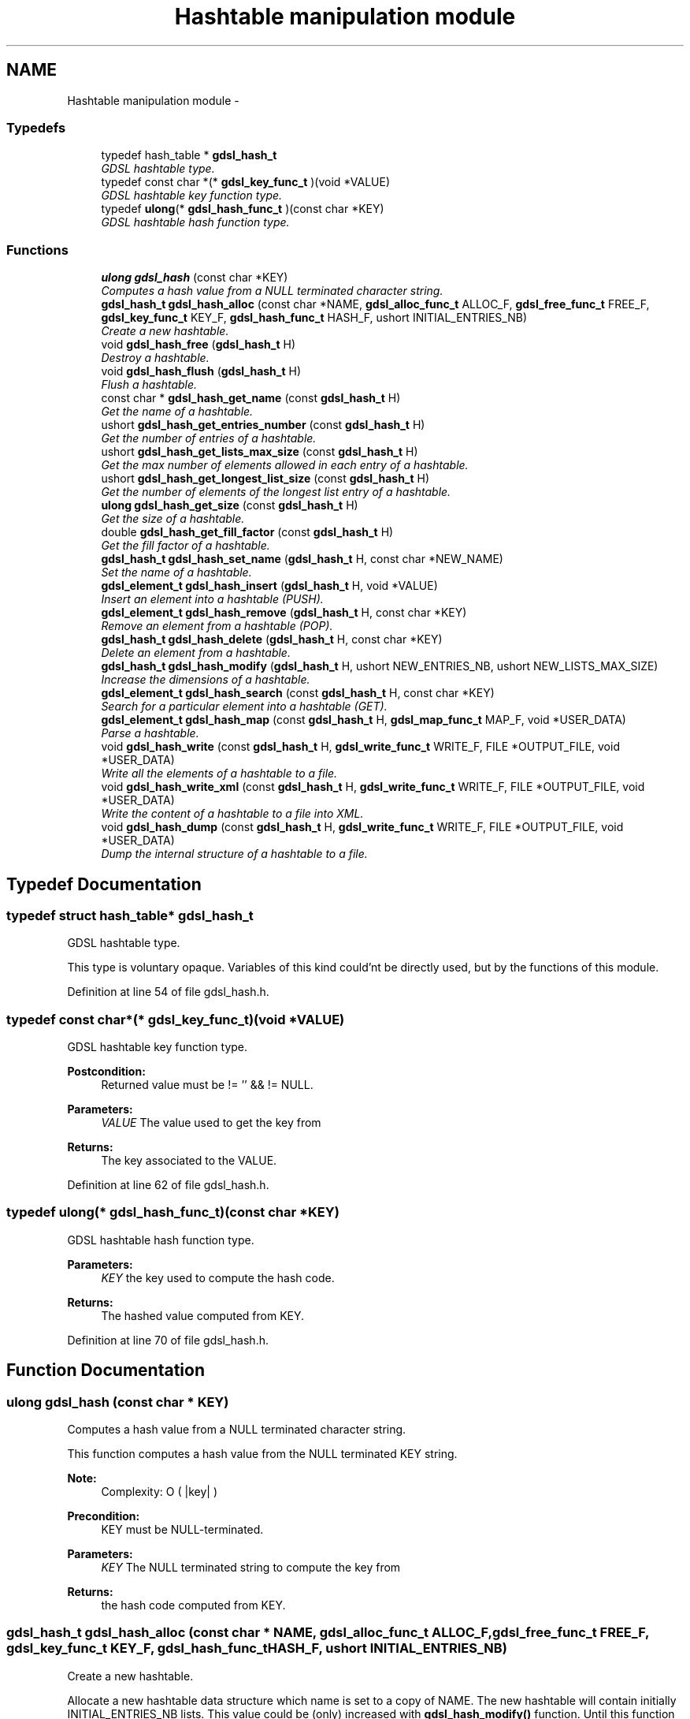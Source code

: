 .TH "Hashtable manipulation module" 3 "22 Jun 2006" "Version 1.4" "gdsl" \" -*- nroff -*-
.ad l
.nh
.SH NAME
Hashtable manipulation module \- 
.PP
.SS "Typedefs"

.in +1c
.ti -1c
.RI "typedef hash_table * \fBgdsl_hash_t\fP"
.br
.RI "\fIGDSL hashtable type. \fP"
.ti -1c
.RI "typedef const char *(* \fBgdsl_key_func_t\fP )(void *VALUE)"
.br
.RI "\fIGDSL hashtable key function type. \fP"
.ti -1c
.RI "typedef \fBulong\fP(* \fBgdsl_hash_func_t\fP )(const char *KEY)"
.br
.RI "\fIGDSL hashtable hash function type. \fP"
.in -1c
.SS "Functions"

.in +1c
.ti -1c
.RI "\fBulong\fP \fBgdsl_hash\fP (const char *KEY)"
.br
.RI "\fIComputes a hash value from a NULL terminated character string. \fP"
.ti -1c
.RI "\fBgdsl_hash_t\fP \fBgdsl_hash_alloc\fP (const char *NAME, \fBgdsl_alloc_func_t\fP ALLOC_F, \fBgdsl_free_func_t\fP FREE_F, \fBgdsl_key_func_t\fP KEY_F, \fBgdsl_hash_func_t\fP HASH_F, ushort INITIAL_ENTRIES_NB)"
.br
.RI "\fICreate a new hashtable. \fP"
.ti -1c
.RI "void \fBgdsl_hash_free\fP (\fBgdsl_hash_t\fP H)"
.br
.RI "\fIDestroy a hashtable. \fP"
.ti -1c
.RI "void \fBgdsl_hash_flush\fP (\fBgdsl_hash_t\fP H)"
.br
.RI "\fIFlush a hashtable. \fP"
.ti -1c
.RI "const char * \fBgdsl_hash_get_name\fP (const \fBgdsl_hash_t\fP H)"
.br
.RI "\fIGet the name of a hashtable. \fP"
.ti -1c
.RI "ushort \fBgdsl_hash_get_entries_number\fP (const \fBgdsl_hash_t\fP H)"
.br
.RI "\fIGet the number of entries of a hashtable. \fP"
.ti -1c
.RI "ushort \fBgdsl_hash_get_lists_max_size\fP (const \fBgdsl_hash_t\fP H)"
.br
.RI "\fIGet the max number of elements allowed in each entry of a hashtable. \fP"
.ti -1c
.RI "ushort \fBgdsl_hash_get_longest_list_size\fP (const \fBgdsl_hash_t\fP H)"
.br
.RI "\fIGet the number of elements of the longest list entry of a hashtable. \fP"
.ti -1c
.RI "\fBulong\fP \fBgdsl_hash_get_size\fP (const \fBgdsl_hash_t\fP H)"
.br
.RI "\fIGet the size of a hashtable. \fP"
.ti -1c
.RI "double \fBgdsl_hash_get_fill_factor\fP (const \fBgdsl_hash_t\fP H)"
.br
.RI "\fIGet the fill factor of a hashtable. \fP"
.ti -1c
.RI "\fBgdsl_hash_t\fP \fBgdsl_hash_set_name\fP (\fBgdsl_hash_t\fP H, const char *NEW_NAME)"
.br
.RI "\fISet the name of a hashtable. \fP"
.ti -1c
.RI "\fBgdsl_element_t\fP \fBgdsl_hash_insert\fP (\fBgdsl_hash_t\fP H, void *VALUE)"
.br
.RI "\fIInsert an element into a hashtable (PUSH). \fP"
.ti -1c
.RI "\fBgdsl_element_t\fP \fBgdsl_hash_remove\fP (\fBgdsl_hash_t\fP H, const char *KEY)"
.br
.RI "\fIRemove an element from a hashtable (POP). \fP"
.ti -1c
.RI "\fBgdsl_hash_t\fP \fBgdsl_hash_delete\fP (\fBgdsl_hash_t\fP H, const char *KEY)"
.br
.RI "\fIDelete an element from a hashtable. \fP"
.ti -1c
.RI "\fBgdsl_hash_t\fP \fBgdsl_hash_modify\fP (\fBgdsl_hash_t\fP H, ushort NEW_ENTRIES_NB, ushort NEW_LISTS_MAX_SIZE)"
.br
.RI "\fIIncrease the dimensions of a hashtable. \fP"
.ti -1c
.RI "\fBgdsl_element_t\fP \fBgdsl_hash_search\fP (const \fBgdsl_hash_t\fP H, const char *KEY)"
.br
.RI "\fISearch for a particular element into a hashtable (GET). \fP"
.ti -1c
.RI "\fBgdsl_element_t\fP \fBgdsl_hash_map\fP (const \fBgdsl_hash_t\fP H, \fBgdsl_map_func_t\fP MAP_F, void *USER_DATA)"
.br
.RI "\fIParse a hashtable. \fP"
.ti -1c
.RI "void \fBgdsl_hash_write\fP (const \fBgdsl_hash_t\fP H, \fBgdsl_write_func_t\fP WRITE_F, FILE *OUTPUT_FILE, void *USER_DATA)"
.br
.RI "\fIWrite all the elements of a hashtable to a file. \fP"
.ti -1c
.RI "void \fBgdsl_hash_write_xml\fP (const \fBgdsl_hash_t\fP H, \fBgdsl_write_func_t\fP WRITE_F, FILE *OUTPUT_FILE, void *USER_DATA)"
.br
.RI "\fIWrite the content of a hashtable to a file into XML. \fP"
.ti -1c
.RI "void \fBgdsl_hash_dump\fP (const \fBgdsl_hash_t\fP H, \fBgdsl_write_func_t\fP WRITE_F, FILE *OUTPUT_FILE, void *USER_DATA)"
.br
.RI "\fIDump the internal structure of a hashtable to a file. \fP"
.in -1c
.SH "Typedef Documentation"
.PP 
.SS "typedef struct hash_table* \fBgdsl_hash_t\fP"
.PP
GDSL hashtable type. 
.PP
This type is voluntary opaque. Variables of this kind could'nt be directly used, but by the functions of this module. 
.PP
Definition at line 54 of file gdsl_hash.h.
.SS "typedef const char*(* \fBgdsl_key_func_t\fP)(void *VALUE)"
.PP
GDSL hashtable key function type. 
.PP
\fBPostcondition:\fP
.RS 4
Returned value must be != '' && != NULL. 
.RE
.PP
\fBParameters:\fP
.RS 4
\fIVALUE\fP The value used to get the key from 
.RE
.PP
\fBReturns:\fP
.RS 4
The key associated to the VALUE. 
.RE
.PP

.PP
Definition at line 62 of file gdsl_hash.h.
.SS "typedef \fBulong\fP(* \fBgdsl_hash_func_t\fP)(const char *KEY)"
.PP
GDSL hashtable hash function type. 
.PP
\fBParameters:\fP
.RS 4
\fIKEY\fP the key used to compute the hash code. 
.RE
.PP
\fBReturns:\fP
.RS 4
The hashed value computed from KEY. 
.RE
.PP

.PP
Definition at line 70 of file gdsl_hash.h.
.SH "Function Documentation"
.PP 
.SS "\fBulong\fP gdsl_hash (const char * KEY)"
.PP
Computes a hash value from a NULL terminated character string. 
.PP
This function computes a hash value from the NULL terminated KEY string.
.PP
\fBNote:\fP
.RS 4
Complexity: O ( |key| ) 
.RE
.PP
\fBPrecondition:\fP
.RS 4
KEY must be NULL-terminated. 
.RE
.PP
\fBParameters:\fP
.RS 4
\fIKEY\fP The NULL terminated string to compute the key from 
.RE
.PP
\fBReturns:\fP
.RS 4
the hash code computed from KEY. 
.RE
.PP

.SS "\fBgdsl_hash_t\fP gdsl_hash_alloc (const char * NAME, \fBgdsl_alloc_func_t\fP ALLOC_F, \fBgdsl_free_func_t\fP FREE_F, \fBgdsl_key_func_t\fP KEY_F, \fBgdsl_hash_func_t\fP HASH_F, ushort INITIAL_ENTRIES_NB)"
.PP
Create a new hashtable. 
.PP
Allocate a new hashtable data structure which name is set to a copy of NAME. The new hashtable will contain initially INITIAL_ENTRIES_NB lists. This value could be (only) increased with \fBgdsl_hash_modify()\fP function. Until this function is called, then all H's lists entries have no size limit. The function pointers ALLOC_F and FREE_F could be used to respectively, alloc and free elements in the hashtable. The KEY_F function must provide a unique key associated to its argument. The HASH_F function must compute a hash code from its argument. These pointers could be set to NULL to use the default ones:
.IP "\(bu" 2
the default ALLOC_F simply returns its argument
.IP "\(bu" 2
the default FREE_F does nothing
.IP "\(bu" 2
the default KEY_F simply returns its argument
.IP "\(bu" 2
the default HASH_F is \fBgdsl_hash()\fP above
.PP
.PP
\fBNote:\fP
.RS 4
Complexity: O( 1 ) 
.RE
.PP
\fBPrecondition:\fP
.RS 4
nothing. 
.RE
.PP
\fBParameters:\fP
.RS 4
\fINAME\fP The name of the new hashtable to create 
.br
\fIALLOC_F\fP Function to alloc element when inserting it in the hashtable 
.br
\fIFREE_F\fP Function to free element when deleting it from the hashtable 
.br
\fIKEY_F\fP Function to get the key from an element 
.br
\fIHASH_F\fP Function used to compute the hash value. 
.br
\fIINITIAL_ENTRIES_NB\fP Initial number of entries of the hashtable 
.RE
.PP
\fBReturns:\fP
.RS 4
the newly allocated hashtable in case of success. 
.PP
NULL in case of insufficient memory. 
.RE
.PP
\fBSee also:\fP
.RS 4
\fBgdsl_hash_free()\fP 
.PP
\fBgdsl_hash_flush()\fP 
.PP
\fBgdsl_hash_insert()\fP 
.PP
\fBgdsl_hash_modify()\fP 
.RE
.PP

.SS "void gdsl_hash_free (\fBgdsl_hash_t\fP H)"
.PP
Destroy a hashtable. 
.PP
Deallocate all the elements of the hashtable H by calling H's FREE_F function passed to \fBgdsl_hash_alloc()\fP. The name of H is deallocated and H is deallocated itself too.
.PP
\fBNote:\fP
.RS 4
Complexity: O( |H| ) 
.RE
.PP
\fBPrecondition:\fP
.RS 4
H must be a valid gdsl_hash_t 
.RE
.PP
\fBParameters:\fP
.RS 4
\fIH\fP The hashtable to destroy 
.RE
.PP
\fBSee also:\fP
.RS 4
\fBgdsl_hash_alloc()\fP 
.PP
\fBgdsl_hash_flush()\fP 
.RE
.PP

.SS "void gdsl_hash_flush (\fBgdsl_hash_t\fP H)"
.PP
Flush a hashtable. 
.PP
Deallocate all the elements of the hashtable H by calling H's FREE_F function passed to \fBgdsl_hash_alloc()\fP. H is not deallocated itself and H's name is not modified.
.PP
\fBNote:\fP
.RS 4
Complexity: O( |H| ) 
.RE
.PP
\fBPrecondition:\fP
.RS 4
H must be a valid gdsl_hash_t 
.RE
.PP
\fBParameters:\fP
.RS 4
\fIH\fP The hashtable to flush 
.RE
.PP
\fBSee also:\fP
.RS 4
\fBgdsl_hash_alloc()\fP 
.PP
\fBgdsl_hash_free()\fP 
.RE
.PP

.SS "const char* gdsl_hash_get_name (const \fBgdsl_hash_t\fP H)"
.PP
Get the name of a hashtable. 
.PP
\fBNote:\fP
.RS 4
Complexity: O( 1 ) 
.RE
.PP
\fBPrecondition:\fP
.RS 4
H must be a valid gdsl_hash_t 
.RE
.PP
\fBPostcondition:\fP
.RS 4
The returned string MUST NOT be freed. 
.RE
.PP
\fBParameters:\fP
.RS 4
\fIH\fP The hashtable to get the name from 
.RE
.PP
\fBReturns:\fP
.RS 4
the name of the hashtable H. 
.RE
.PP
\fBSee also:\fP
.RS 4
\fBgdsl_hash_set_name()\fP 
.RE
.PP

.SS "ushort gdsl_hash_get_entries_number (const \fBgdsl_hash_t\fP H)"
.PP
Get the number of entries of a hashtable. 
.PP
\fBNote:\fP
.RS 4
Complexity: O( 1 ) 
.RE
.PP
\fBPrecondition:\fP
.RS 4
H must be a valid gdsl_hash_t 
.RE
.PP
\fBParameters:\fP
.RS 4
\fIH\fP The hashtable to use. 
.RE
.PP
\fBReturns:\fP
.RS 4
the number of lists entries of the hashtable H. 
.RE
.PP
\fBSee also:\fP
.RS 4
\fBgdsl_hash_get_size()\fP 
.PP
gdsl_hash_fill_factor() 
.RE
.PP

.SS "ushort gdsl_hash_get_lists_max_size (const \fBgdsl_hash_t\fP H)"
.PP
Get the max number of elements allowed in each entry of a hashtable. 
.PP
\fBNote:\fP
.RS 4
Complexity: O( 1 ) 
.RE
.PP
\fBPrecondition:\fP
.RS 4
H must be a valid gdsl_hash_t 
.RE
.PP
\fBParameters:\fP
.RS 4
\fIH\fP The hashtable to use. 
.RE
.PP
\fBReturns:\fP
.RS 4
0 if no lists max size was set before (ie. no limit for H's entries). 
.PP
the max number of elements for each entry of the hashtable H, if the function \fBgdsl_hash_modify()\fP was used with a NEW_LISTS_MAX_SIZE greather than the actual one. 
.RE
.PP
\fBSee also:\fP
.RS 4
gdsl_hash_fill_factor() 
.PP
\fBgdsl_hash_get_entries_number()\fP 
.PP
\fBgdsl_hash_get_longest_list_size()\fP 
.PP
\fBgdsl_hash_modify()\fP 
.RE
.PP

.SS "ushort gdsl_hash_get_longest_list_size (const \fBgdsl_hash_t\fP H)"
.PP
Get the number of elements of the longest list entry of a hashtable. 
.PP
\fBNote:\fP
.RS 4
Complexity: O( L ), where L = gdsl_hash_get_entries_number(H) 
.RE
.PP
\fBPrecondition:\fP
.RS 4
H must be a valid gdsl_hash_t 
.RE
.PP
\fBParameters:\fP
.RS 4
\fIH\fP The hashtable to use. 
.RE
.PP
\fBReturns:\fP
.RS 4
the number of elements of the longest list entry of the hashtable H. 
.RE
.PP
\fBSee also:\fP
.RS 4
\fBgdsl_hash_get_size()\fP 
.PP
gdsl_hash_fill_factor() 
.PP
\fBgdsl_hash_get_entries_number()\fP 
.PP
\fBgdsl_hash_get_lists_max_size()\fP 
.RE
.PP

.SS "\fBulong\fP gdsl_hash_get_size (const \fBgdsl_hash_t\fP H)"
.PP
Get the size of a hashtable. 
.PP
\fBNote:\fP
.RS 4
Complexity: O( L ), where L = gdsl_hash_get_entries_number(H) 
.RE
.PP
\fBPrecondition:\fP
.RS 4
H must be a valid gdsl_hash_t 
.RE
.PP
\fBParameters:\fP
.RS 4
\fIH\fP The hashtable to get the size from 
.RE
.PP
\fBReturns:\fP
.RS 4
the number of elements of H (noted |H|). 
.RE
.PP
\fBSee also:\fP
.RS 4
\fBgdsl_hash_get_entries_number()\fP 
.PP
gdsl_hash_fill_factor() 
.PP
\fBgdsl_hash_get_longest_list_size()\fP 
.RE
.PP

.SS "double gdsl_hash_get_fill_factor (const \fBgdsl_hash_t\fP H)"
.PP
Get the fill factor of a hashtable. 
.PP
\fBNote:\fP
.RS 4
Complexity: O( L ), where L = gdsl_hash_get_entries_number(H) 
.RE
.PP
\fBPrecondition:\fP
.RS 4
H must be a valid gdsl_hash_t 
.RE
.PP
\fBParameters:\fP
.RS 4
\fIH\fP The hashtable to use 
.RE
.PP
\fBReturns:\fP
.RS 4
The fill factor of H, computed as |H| / L 
.RE
.PP
\fBSee also:\fP
.RS 4
\fBgdsl_hash_get_entries_number()\fP 
.PP
\fBgdsl_hash_get_longest_list_size()\fP 
.PP
\fBgdsl_hash_get_size()\fP 
.RE
.PP

.SS "\fBgdsl_hash_t\fP gdsl_hash_set_name (\fBgdsl_hash_t\fP H, const char * NEW_NAME)"
.PP
Set the name of a hashtable. 
.PP
Change the previous name of the hashtable H to a copy of NEW_NAME.
.PP
\fBNote:\fP
.RS 4
Complexity: O( 1 ) 
.RE
.PP
\fBPrecondition:\fP
.RS 4
H must be a valid gdsl_hash_t 
.RE
.PP
\fBParameters:\fP
.RS 4
\fIH\fP The hashtable to change the name 
.br
\fINEW_NAME\fP The new name of H 
.RE
.PP
\fBReturns:\fP
.RS 4
the modified hashtable in case of success. 
.PP
NULL in case of insufficient memory. 
.RE
.PP
\fBSee also:\fP
.RS 4
\fBgdsl_hash_get_name()\fP 
.RE
.PP

.SS "\fBgdsl_element_t\fP gdsl_hash_insert (\fBgdsl_hash_t\fP H, void * VALUE)"
.PP
Insert an element into a hashtable (PUSH). 
.PP
Allocate a new element E by calling H's ALLOC_F function on VALUE. The key K of the new element E is computed using KEY_F called on E. If the value of gdsl_hash_get_lists_max_size(H) is not reached, or if it is equal to zero, then the insertion is simple. Otherwise, H is re-organized as follow:
.IP "\(bu" 2
its actual gdsl_hash_get_entries_number(H) (say N) is modified as N * 2 + 1
.IP "\(bu" 2
its actual gdsl_hash_get_lists_max_size(H) (say M) is modified as M * 2 The element E is then inserted into H at the entry computed by HASH_F( K ) modulo gdsl_hash_get_entries_number(H). ALLOC_F, KEY_F and HASH_F are the function pointers passed to \fBgdsl_hash_alloc()\fP.
.PP
.PP
\fBNote:\fP
.RS 4
Complexity: O( 1 ) if gdsl_hash_get_lists_max_size(H) is not reached or if it is equal to zero 
.PP
Complexity: O ( gdsl_hash_modify (H) ) if gdsl_hash_get_lists_max_size(H) is reached, so H needs to grow 
.RE
.PP
\fBPrecondition:\fP
.RS 4
H must be a valid gdsl_hash_t 
.RE
.PP
\fBParameters:\fP
.RS 4
\fIH\fP The hashtable to modify 
.br
\fIVALUE\fP The value used to make the new element to insert into H 
.RE
.PP
\fBReturns:\fP
.RS 4
the inserted element E in case of success. 
.PP
NULL in case of insufficient memory. 
.RE
.PP
\fBSee also:\fP
.RS 4
\fBgdsl_hash_alloc()\fP 
.PP
\fBgdsl_hash_remove()\fP 
.PP
\fBgdsl_hash_delete()\fP 
.PP
\fBgdsl_hash_get_size()\fP 
.PP
\fBgdsl_hash_get_entries_number()\fP 
.PP
\fBgdsl_hash_modify()\fP 
.RE
.PP

.SS "\fBgdsl_element_t\fP gdsl_hash_remove (\fBgdsl_hash_t\fP H, const char * KEY)"
.PP
Remove an element from a hashtable (POP). 
.PP
Search into the hashtable H for the first element E equal to KEY. If E is found, it is removed from H and then returned.
.PP
\fBNote:\fP
.RS 4
Complexity: O( M ), where M is the average size of H's lists 
.RE
.PP
\fBPrecondition:\fP
.RS 4
H must be a valid gdsl_hash_t 
.RE
.PP
\fBParameters:\fP
.RS 4
\fIH\fP The hashtable to modify 
.br
\fIKEY\fP The key used to find the element to remove 
.RE
.PP
\fBReturns:\fP
.RS 4
the first founded element equal to KEY in H in case is found. 
.PP
NULL in case no element equal to KEY is found in H. 
.RE
.PP
\fBSee also:\fP
.RS 4
\fBgdsl_hash_insert()\fP 
.PP
\fBgdsl_hash_search()\fP 
.PP
\fBgdsl_hash_delete()\fP 
.RE
.PP

.SS "\fBgdsl_hash_t\fP gdsl_hash_delete (\fBgdsl_hash_t\fP H, const char * KEY)"
.PP
Delete an element from a hashtable. 
.PP
Remove from he hashtable H the first founded element E equal to KEY. If E is found, it is removed from H and E is deallocated using H's FREE_F function passed to \fBgdsl_hash_alloc()\fP, then H is returned.
.PP
\fBNote:\fP
.RS 4
Complexity: O( M ), where M is the average size of H's lists 
.RE
.PP
\fBPrecondition:\fP
.RS 4
H must be a valid gdsl_hash_t 
.RE
.PP
\fBParameters:\fP
.RS 4
\fIH\fP The hashtable to modify 
.br
\fIKEY\fP The key used to find the element to remove 
.RE
.PP
\fBReturns:\fP
.RS 4
the modified hashtable after removal of E if E was found. 
.PP
NULL if no element equal to KEY was found. 
.RE
.PP
\fBSee also:\fP
.RS 4
\fBgdsl_hash_insert()\fP 
.PP
\fBgdsl_hash_search()\fP 
.PP
\fBgdsl_hash_remove()\fP 
.RE
.PP

.SS "\fBgdsl_hash_t\fP gdsl_hash_modify (\fBgdsl_hash_t\fP H, ushort NEW_ENTRIES_NB, ushort NEW_LISTS_MAX_SIZE)"
.PP
Increase the dimensions of a hashtable. 
.PP
The hashtable H is re-organized to have NEW_ENTRIES_NB lists entries. Each entry is limited to NEW_LISTS_MAX_SIZE elements. After a call to this function, all insertions into H will make H automatically growing if needed. The grow is needed each time an insertion makes an entry list to reach NEW_LISTS_MAX_SIZE elements. In this case, H will be reorganized automatically by \fBgdsl_hash_insert()\fP.
.PP
\fBNote:\fP
.RS 4
Complexity: O( |H| ) 
.RE
.PP
\fBPrecondition:\fP
.RS 4
H must be a valid gdsl_hash_t & NEW_ENTRIES_NB > gdsl_hash_get_entries_number(H) & NEW_LISTS_MAX_SIZE > gdsl_hash_get_lists_max_size(H) 
.RE
.PP
\fBParameters:\fP
.RS 4
\fIH\fP The hashtable to modify 
.br
\fINEW_ENTRIES_NB\fP 
.br
\fINEW_LISTS_MAX_SIZE\fP 
.RE
.PP
\fBReturns:\fP
.RS 4
the modified hashtable H in case of success 
.PP
NULL in case of failure, or in case NEW_ENTRIES_NB <= gdsl_hash_get_entries_number(H) or in case NEW_LISTS_MAX_SIZE <= gdsl_hash_get_lists_max_size(H) in these cases, H is not modified 
.RE
.PP
\fBSee also:\fP
.RS 4
\fBgdsl_hash_insert()\fP 
.PP
\fBgdsl_hash_get_entries_number()\fP 
.PP
\fBgdsl_hash_get_fill_factor()\fP 
.PP
\fBgdsl_hash_get_longest_list_size()\fP 
.PP
\fBgdsl_hash_get_lists_max_size()\fP 
.RE
.PP

.SS "\fBgdsl_element_t\fP gdsl_hash_search (const \fBgdsl_hash_t\fP H, const char * KEY)"
.PP
Search for a particular element into a hashtable (GET). 
.PP
Search the first element E equal to KEY in the hashtable H.
.PP
\fBNote:\fP
.RS 4
Complexity: O( M ), where M is the average size of H's lists 
.RE
.PP
\fBPrecondition:\fP
.RS 4
H must be a valid gdsl_hash_t 
.RE
.PP
\fBParameters:\fP
.RS 4
\fIH\fP The hashtable to search the element in 
.br
\fIKEY\fP The key to compare H's elements with 
.RE
.PP
\fBReturns:\fP
.RS 4
the founded element E if it was found. 
.PP
NULL in case the searched element E was not found. 
.RE
.PP
\fBSee also:\fP
.RS 4
\fBgdsl_hash_insert()\fP 
.PP
\fBgdsl_hash_remove()\fP 
.PP
\fBgdsl_hash_delete()\fP 
.RE
.PP

.SS "\fBgdsl_element_t\fP gdsl_hash_map (const \fBgdsl_hash_t\fP H, \fBgdsl_map_func_t\fP MAP_F, void * USER_DATA)"
.PP
Parse a hashtable. 
.PP
Parse all elements of the hashtable H. The MAP_F function is called on each H's element with USER_DATA argument. If MAP_F returns GDSL_MAP_STOP then \fBgdsl_hash_map()\fP stops and returns its last examinated element.
.PP
\fBNote:\fP
.RS 4
Complexity: O( |H| ) 
.RE
.PP
\fBPrecondition:\fP
.RS 4
H must be a valid gdsl_hash_t & MAP_F != NULL 
.RE
.PP
\fBParameters:\fP
.RS 4
\fIH\fP The hashtable to map 
.br
\fIMAP_F\fP The map function. 
.br
\fIUSER_DATA\fP User's datas passed to MAP_F 
.RE
.PP
\fBReturns:\fP
.RS 4
the first element for which MAP_F returns GDSL_MAP_STOP. 
.PP
NULL when the parsing is done. 
.RE
.PP

.SS "void gdsl_hash_write (const \fBgdsl_hash_t\fP H, \fBgdsl_write_func_t\fP WRITE_F, FILE * OUTPUT_FILE, void * USER_DATA)"
.PP
Write all the elements of a hashtable to a file. 
.PP
Write the elements of the hashtable H to OUTPUT_FILE, using WRITE_F function. Additionnal USER_DATA argument could be passed to WRITE_F.
.PP
\fBNote:\fP
.RS 4
Complexity: O( |H| ) 
.RE
.PP
\fBPrecondition:\fP
.RS 4
H must be a valid gdsl_hash_t & OUTPUT_FILE != NULL & WRITE_F != NULL 
.RE
.PP
\fBParameters:\fP
.RS 4
\fIH\fP The hashtable to write. 
.br
\fIWRITE_F\fP The write function. 
.br
\fIOUTPUT_FILE\fP The file where to write H's elements. 
.br
\fIUSER_DATA\fP User's datas passed to WRITE_F. 
.RE
.PP
\fBSee also:\fP
.RS 4
\fBgdsl_hash_write_xml()\fP 
.PP
\fBgdsl_hash_dump()\fP 
.RE
.PP

.SS "void gdsl_hash_write_xml (const \fBgdsl_hash_t\fP H, \fBgdsl_write_func_t\fP WRITE_F, FILE * OUTPUT_FILE, void * USER_DATA)"
.PP
Write the content of a hashtable to a file into XML. 
.PP
Write the elements of the hashtable H to OUTPUT_FILE, into XML language. If WRITE_F != NULL, then uses WRITE_F to write H's elements to OUTPUT_FILE. Additionnal USER_DATA argument could be passed to WRITE_F.
.PP
\fBNote:\fP
.RS 4
Complexity: O( |H| ) 
.RE
.PP
\fBPrecondition:\fP
.RS 4
H must be a valid gdsl_hash_t & OUTPUT_FILE != NULL 
.RE
.PP
\fBParameters:\fP
.RS 4
\fIH\fP The hashtable to write. 
.br
\fIWRITE_F\fP The write function. 
.br
\fIOUTPUT_FILE\fP The file where to write H's elements. 
.br
\fIUSER_DATA\fP User's datas passed to WRITE_F. 
.RE
.PP
\fBSee also:\fP
.RS 4
\fBgdsl_hash_write()\fP 
.PP
\fBgdsl_hash_dump()\fP 
.RE
.PP

.SS "void gdsl_hash_dump (const \fBgdsl_hash_t\fP H, \fBgdsl_write_func_t\fP WRITE_F, FILE * OUTPUT_FILE, void * USER_DATA)"
.PP
Dump the internal structure of a hashtable to a file. 
.PP
Dump the structure of the hashtable H to OUTPUT_FILE. If WRITE_F != NULL, then uses WRITE_F to write H's elements to OUTPUT_FILE. Additionnal USER_DATA argument could be passed to WRITE_F.
.PP
\fBNote:\fP
.RS 4
Complexity: O( |H| ) 
.RE
.PP
\fBPrecondition:\fP
.RS 4
H must be a valid gdsl_hash_t & OUTPUT_FILE != NULL 
.RE
.PP
\fBParameters:\fP
.RS 4
\fIH\fP The hashtable to write 
.br
\fIWRITE_F\fP The write function 
.br
\fIOUTPUT_FILE\fP The file where to write H's elements 
.br
\fIUSER_DATA\fP User's datas passed to WRITE_F 
.RE
.PP
\fBSee also:\fP
.RS 4
\fBgdsl_hash_write()\fP 
.PP
\fBgdsl_hash_write_xml()\fP 
.RE
.PP

